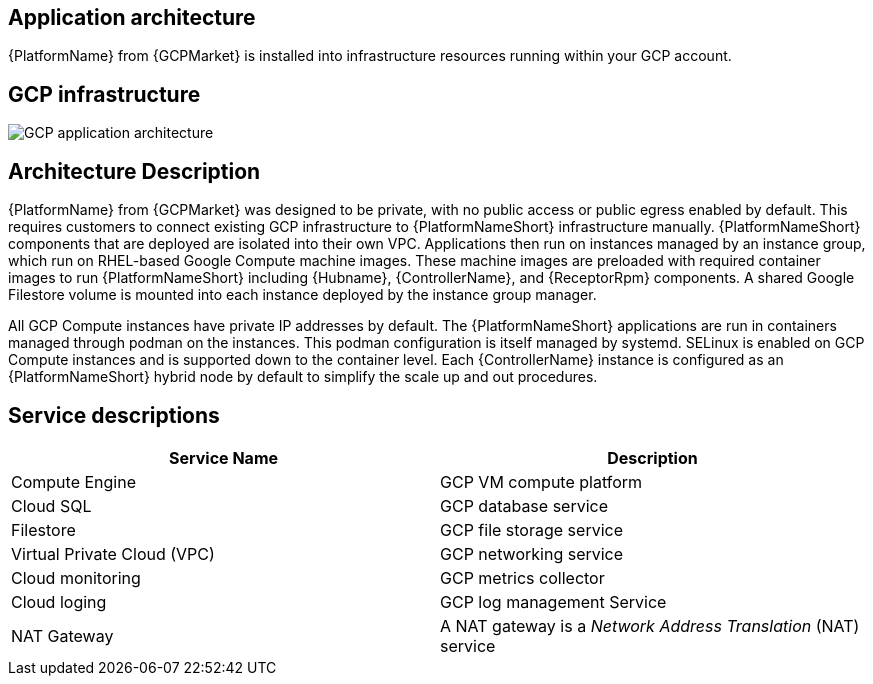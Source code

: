 [id="con-gcp-application-architecture"]

== Application architecture

{PlatformName} from {GCPMarket} is installed into infrastructure resources running within your GCP account.

== GCP infrastructure

image::aap-on-gcp-architecture.png[GCP application architecture]

== Architecture Description

{PlatformName} from {GCPMarket} was designed to be private, with no public access or public egress enabled by default. 
This requires customers to connect existing GCP infrastructure to {PlatformNameShort} infrastructure manually. 
{PlatformNameShort} components that are deployed are isolated into their own VPC. 
Applications then run on instances managed by an instance group, which run on RHEL-based Google Compute machine images. 
These machine images are preloaded with required container images to run {PlatformNameShort} including {Hubname}, {ControllerName}, and {ReceptorRpm} components. 
A shared Google Filestore volume is mounted into each instance deployed by the instance group manager.

All GCP Compute instances have private IP addresses by default. 
The {PlatformNameShort} applications are run in containers managed through podman on the instances. 
This podman configuration is itself managed by systemd. 
SELinux is enabled on GCP Compute instances and is supported down to the container level. 
Each {ControllerName} instance is configured as an {PlatformNameShort} hybrid node by default to simplify the scale up and out procedures.


== Service descriptions

[cols="30%,30%",options="header"]
|====
| Service Name | Description
| Compute Engine | GCP VM compute platform
| Cloud SQL | GCP database service
| Filestore | GCP file storage service
| Virtual Private Cloud (VPC) | GCP networking service
| Cloud monitoring | GCP metrics collector
| Cloud loging | GCP log management Service
| NAT Gateway | A NAT gateway is a _Network Address Translation_ (NAT) service
|====